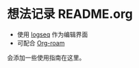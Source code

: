 * 想法记录 README.org

- 使用  [[https://logseq.com/][logseq]] 作为编辑界面
- 可配合 [[https://github.com/org-roam/org-roam][Org-roam]]

会添加一些使用指南在这里。
